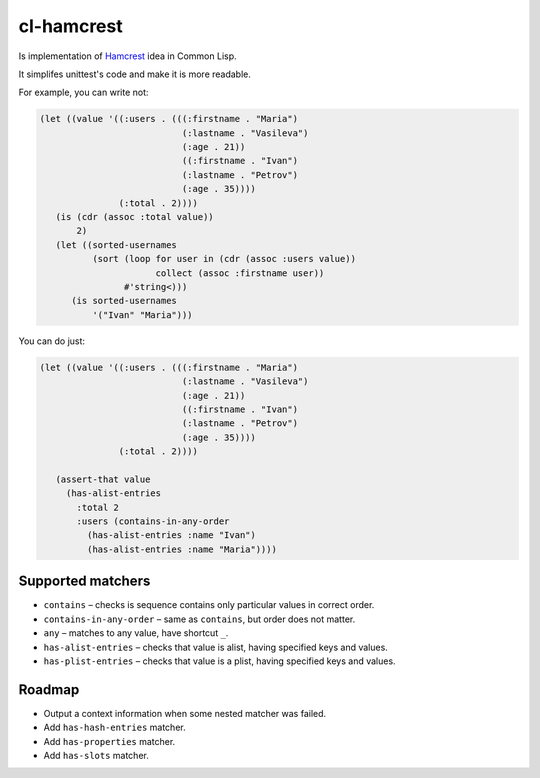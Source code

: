 =============
 cl-hamcrest
=============

.. image:: https://travis-ci.org/40ants/cl-hamcrest.svg?branch=master
    :target: https://travis-ci.org/40ants/cl-hamcrest

Is implementation of `Hamcrest <http://hamcrest.org>`_ idea in Common Lisp.

It simplifes unittest's code and make it is more readable.

For example, you can write not:

.. code:: lisp

  (let ((value '((:users . (((:firstname . "Maria")
                             (:lastname . "Vasileva")
                             (:age . 21))
                             ((:firstname . "Ivan")
                             (:lastname . "Petrov")
                             (:age . 35))))
                 (:total . 2))))
     (is (cdr (assoc :total value))
         2)
     (let ((sorted-usernames
            (sort (loop for user in (cdr (assoc :users value))
                        collect (assoc :firstname user))
                  #'string<)))
        (is sorted-usernames
            '("Ivan" "Maria")))


You can do just:

.. code:: lisp
  
  (let ((value '((:users . (((:firstname . "Maria")
                             (:lastname . "Vasileva")
                             (:age . 21))
                             ((:firstname . "Ivan")
                             (:lastname . "Petrov")
                             (:age . 35))))
                 (:total . 2))))

     (assert-that value
       (has-alist-entries
         :total 2
         :users (contains-in-any-order
           (has-alist-entries :name "Ivan")
           (has-alist-entries :name "Maria"))))


Supported matchers
==================

* ``contains`` – checks is sequence contains only particular values in correct order.
* ``contains-in-any-order`` – same as ``contains``, but order does not matter.
* ``any`` – matches to any value, have shortcut ``_``.
* ``has-alist-entries`` – checks that value is alist, having specified keys and values.
* ``has-plist-entries`` – checks that value is a plist, having specified keys and values.

Roadmap
=======

* Output a context information when some nested matcher was failed.
* Add ``has-hash-entries`` matcher.
* Add ``has-properties`` matcher.
* Add ``has-slots`` matcher.
